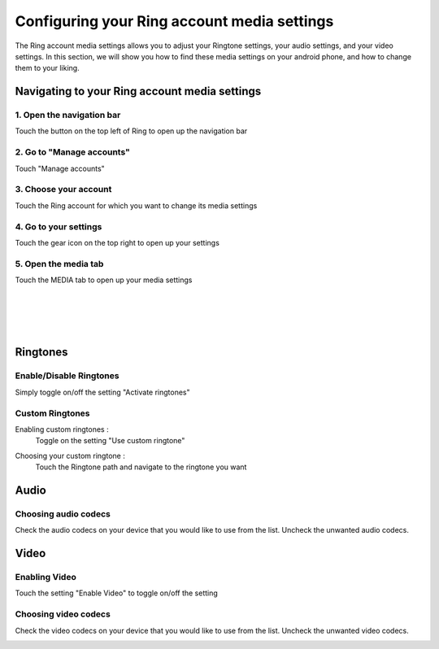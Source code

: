 Configuring your Ring account media settings
============================================
The Ring account media settings allows you to adjust your Ringtone settings, your audio settings, and your video settings. In this section, we will show you how to find these media settings on your android phone, and how to change them to your liking.

Navigating to your Ring account media settings
----------------------------------------------

1. Open the navigation bar
##########################
Touch the button on the top left of Ring to open up the navigation bar

.. image:: configurer_compte_media_android/naviguer_1.png
    :height: 400
    :width: 1080

2. Go to "Manage accounts"
##########################
Touch "Manage accounts"

.. image:: configurer_compte_media_android/naviguer_2.png
    :height: 865
    :width: 1080

3. Choose your account
######################
Touch the Ring account for which you want to change its media settings

.. image:: configurer_compte_media_android/naviguer_3.png
    :height: 865
    :width: 1080

4. Go to your settings
######################
Touch the gear icon on the top right to open up your settings

.. image:: configurer_compte_media_android/naviguer_4.png
    :height: 865
    :width: 1080

5. Open the media tab
#####################
Touch the MEDIA tab to open up your media settings

.. image:: configurer_compte_media_android/naviguer_5.png
    :height: 865
    :width: 1080

|
|
|
|

Ringtones
---------
Enable/Disable Ringtones
########################
Simply toggle on/off the setting "Activate ringtones"

.. image:: configurer_compte_media_android/ringtone_activate.png
    :height: 865
    :width: 1080

Custom Ringtones
################
Enabling custom ringtones :
	Toggle on the setting "Use custom ringtone"

.. image:: configurer_compte_media_android/ringtone_custom_use.png
    :height: 865
    :width: 1080

Choosing your custom ringtone :
	Touch the Ringtone path and navigate to the ringtone you want

.. image:: configurer_compte_media_android/ringtone_custom_choose.png
    :height: 865
    :width: 1080

Audio
-----
Choosing audio codecs
#####################
Check the audio codecs on your device that you would like to use from the list.
Uncheck the unwanted audio codecs.

.. image:: configurer_compte_media_android/audio.png
    :height: 865
    :width: 1080

Video
-----
Enabling Video
##############
Touch the setting "Enable Video" to toggle on/off the setting

.. image:: configurer_compte_media_android/video_activate.png
    :height: 865
    :width: 1080
 
Choosing video codecs
#####################
Check the video codecs on your device that you would like to use from the list.
Uncheck the unwanted video codecs.

.. image:: configurer_compte_media_android/video.png
    :height: 865
    :width: 1080



